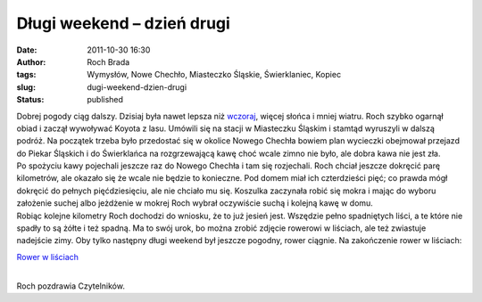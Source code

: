 Długi weekend – dzień drugi
###########################
:date: 2011-10-30 16:30
:author: Roch Brada
:tags: Wymysłów, Nowe Chechło, Miasteczko Śląskie, Świerklaniec, Kopiec
:slug: dugi-weekend-dzien-drugi
:status: published

| Dobrej pogody ciąg dalszy. Dzisiaj była nawet lepsza niż `wczoraj <http://gusioo.blogspot.com/2011/10/dugi-weekend-dzien-pierwszy.html>`__, więcej słońca i mniej wiatru. Roch szybko ogarnął obiad i zaczął wywoływać Koyota z lasu. Umówili się na stacji w Miasteczku Śląskim i stamtąd wyruszyli w dalszą podróż. Na początek trzeba było przedostać się w okolice Nowego Chechła bowiem plan wycieczki obejmował przejazd do Piekar Śląskich i do Świerklańca na rozgrzewającą kawę choć wcale zimno nie było, ale dobra kawa nie jest zła.
| Po spożyciu kawy pojechali jeszcze raz do Nowego Chechła i tam się rozjechali. Roch chciał jeszcze dokręcić parę kilometrów, ale okazało się że wcale nie będzie to konieczne. Pod domem miał ich czterdzieści pięć; co prawda mógł dokręcić do pełnych pięćdziesięciu, ale nie chciało mu się. Koszulka zaczynała robić się mokra i mając do wyboru założenie suchej albo jeżdżenie w mokrej Roch wybrał oczywiście suchą i kolejną kawę w domu.
| Robiąc kolejne kilometry Roch dochodzi do wniosku, że to już jesień jest. Wszędzie pełno spadniętych liści, a te które nie spadły to są żółte i też spadną. Ma to swój urok, bo można zrobić zdjęcie rowerowi w liściach, ale też zwiastuje nadejście zimy. Oby tylko następny długi weekend był jeszcze pogodny, rower ciągnie. Na zakończenie rower w liściach:

.. raw:: html

   <div class="separator" style="clear: both; text-align: center;">

`Rower w liściach <http://www.flickr.com/photos/gusioo/6295149944/>`__

.. raw:: html

   </div>

| 
| Roch pozdrawia Czytelników.

.. raw:: html

   </p>
